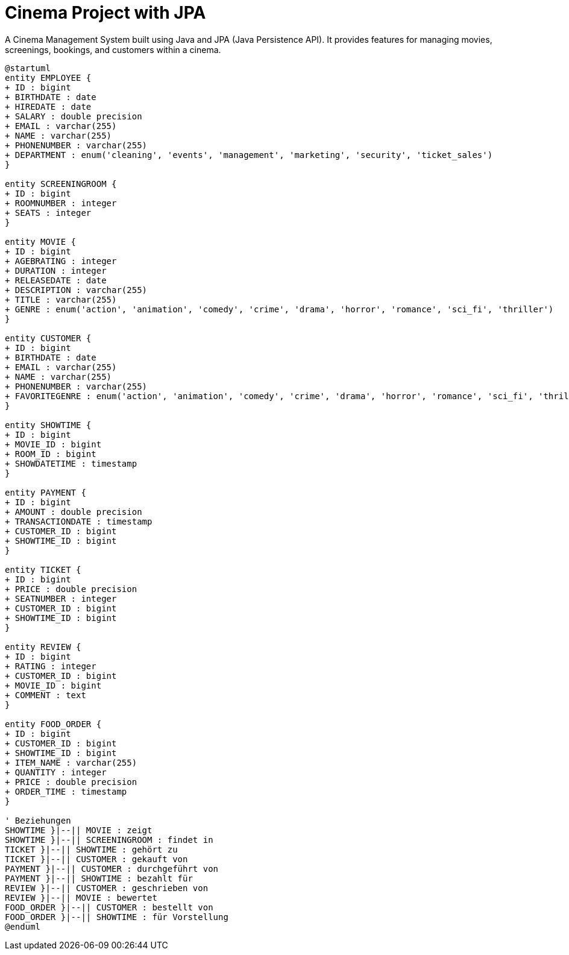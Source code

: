 = Cinema Project with JPA

A Cinema Management System built using Java and JPA (Java Persistence API).
It provides features for managing movies, screenings, bookings, and customers within a cinema.

[plantuml, kino-erd, png]
----
@startuml
entity EMPLOYEE {
+ ID : bigint
+ BIRTHDATE : date
+ HIREDATE : date
+ SALARY : double precision
+ EMAIL : varchar(255)
+ NAME : varchar(255)
+ PHONENUMBER : varchar(255)
+ DEPARTMENT : enum('cleaning', 'events', 'management', 'marketing', 'security', 'ticket_sales')
}

entity SCREENINGROOM {
+ ID : bigint
+ ROOMNUMBER : integer
+ SEATS : integer
}

entity MOVIE {
+ ID : bigint
+ AGEBRATING : integer
+ DURATION : integer
+ RELEASEDATE : date
+ DESCRIPTION : varchar(255)
+ TITLE : varchar(255)
+ GENRE : enum('action', 'animation', 'comedy', 'crime', 'drama', 'horror', 'romance', 'sci_fi', 'thriller')
}

entity CUSTOMER {
+ ID : bigint
+ BIRTHDATE : date
+ EMAIL : varchar(255)
+ NAME : varchar(255)
+ PHONENUMBER : varchar(255)
+ FAVORITEGENRE : enum('action', 'animation', 'comedy', 'crime', 'drama', 'horror', 'romance', 'sci_fi', 'thriller')
}

entity SHOWTIME {
+ ID : bigint
+ MOVIE_ID : bigint
+ ROOM_ID : bigint
+ SHOWDATETIME : timestamp
}

entity PAYMENT {
+ ID : bigint
+ AMOUNT : double precision
+ TRANSACTIONDATE : timestamp
+ CUSTOMER_ID : bigint
+ SHOWTIME_ID : bigint
}

entity TICKET {
+ ID : bigint
+ PRICE : double precision
+ SEATNUMBER : integer
+ CUSTOMER_ID : bigint
+ SHOWTIME_ID : bigint
}

entity REVIEW {
+ ID : bigint
+ RATING : integer
+ CUSTOMER_ID : bigint
+ MOVIE_ID : bigint
+ COMMENT : text
}

entity FOOD_ORDER {
+ ID : bigint
+ CUSTOMER_ID : bigint
+ SHOWTIME_ID : bigint
+ ITEM_NAME : varchar(255)
+ QUANTITY : integer
+ PRICE : double precision
+ ORDER_TIME : timestamp
}

' Beziehungen
SHOWTIME }|--|| MOVIE : zeigt
SHOWTIME }|--|| SCREENINGROOM : findet in
TICKET }|--|| SHOWTIME : gehört zu
TICKET }|--|| CUSTOMER : gekauft von
PAYMENT }|--|| CUSTOMER : durchgeführt von
PAYMENT }|--|| SHOWTIME : bezahlt für
REVIEW }|--|| CUSTOMER : geschrieben von
REVIEW }|--|| MOVIE : bewertet
FOOD_ORDER }|--|| CUSTOMER : bestellt von
FOOD_ORDER }|--|| SHOWTIME : für Vorstellung
@enduml
----